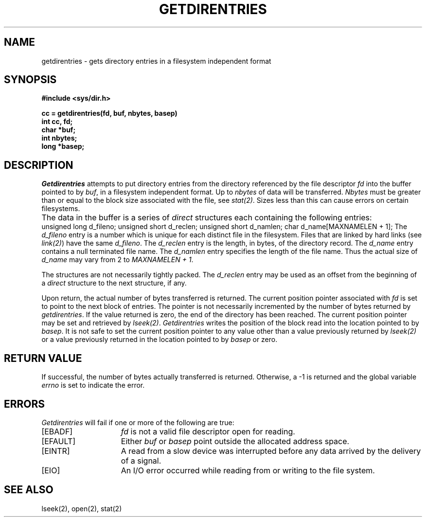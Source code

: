 .\" $Copyright:	$
.\" Copyright (c) 1984, 1985, 1986, 1987, 1988, 1989, 1990 
.\" Sequent Computer Systems, Inc.   All rights reserved.
.\"  
.\" This software is furnished under a license and may be used
.\" only in accordance with the terms of that license and with the
.\" inclusion of the above copyright notice.   This software may not
.\" be provided or otherwise made available to, or used by, any
.\" other person.  No title to or ownership of the software is
.\" hereby transferred.
...
.V= $Header: getdirentries.2 2.10 87/08/01 $
.\" @(#)getdirentries.2 1.1 85/12/28 SMI;
.TH GETDIRENTRIES 2 "\*(V)" "4BSD"
.SH NAME
getdirentries \- gets directory entries in a filesystem independent format
.SH SYNOPSIS
.nf
\f3#include <sys/dir.h>
.sp
cc = getdirentries(fd, buf, nbytes, basep)
int cc, fd;
char *buf;
int nbytes;
long *basep;\fP
.fi
.SH DESCRIPTION
.LP
.\".IX  getdirentries  ""  \f2getdirentries\fP
.\".IX  "file system"  getdirentries  ""  \f2getdirentries\fP
.\".IX  directory  "get entries"
.I Getdirentries
attempts to put directory entries from the directory referenced by
the file descriptor
.I fd
into the buffer pointed to by
.IR buf ,
in a filesystem independent format.  Up to
.I nbytes
of data will be transferred.
.I Nbytes
must be greater than or equal to the block size associated with the file, see
.IR stat(2) .
Sizes less than this can cause errors on certain filesystems.
.LP
The data in the buffer is a series of
.I direct
structures each containing the following entries:
.ta \w'unsigned short\0\0\0\0\0'u
.Ps
unsigned long	d_fileno;
unsigned short	d_reclen;
unsigned short	d_namlen;
char	d_name[MAXNAMELEN + 1];
.Pe
The
.I d_fileno
entry is a number which is unique for each distinct file in the filesystem.
Files that are linked by hard links (see
.IR link(2) )
have the same
.IR d_fileno .
The
.I d_reclen
entry is the length, in bytes, of the directory record.
The
.I d_name
entry contains a null terminated file name.
The
.I d_namlen
entry specifies the length of the file name.
Thus the actual size of
.I d_name
may vary from 2 to \f2MAXNAMELEN + 1\fP.
.LP
The structures are not necessarily tightly packed.
The
.I d_reclen
entry may be used as an offset from the beginning of a
.I direct
structure to the next structure, if any.
.LP
Upon return, the actual number of bytes transferred is returned.
The current position pointer associated with
.I fd
is set to point to the next block of entries.
The pointer is not necessarily incremented by the number of bytes returned by
.IR getdirentries .
If the value returned is zero, the end of the directory has been reached.
The current position pointer may be set and retrieved by
.IR lseek(2) .
.I Getdirentries
writes the position of the block read into the location pointed to by
.IR basep .
It is not safe to set the current position pointer to any value other than
a value previously returned by
.I lseek(2)
or a value previously returned in the location pointed to by
.I basep
or zero.
.SH "RETURN VALUE"
If successful, the number of bytes actually transferred is returned.
Otherwise, a \-1 is returned and the global variable
.I errno
is set to indicate the error.
.SH ERRORS
.I Getdirentries
will fail if one or more of the following are true:
.TP 15
[EBADF]
\fIfd\fP is not a valid file descriptor open for reading.
.TP 15
[EFAULT]
Either \fIbuf\fP or \fIbasep\fP point outside the allocated address space.
.TP 15
[EINTR]
A read from a slow device was interrupted before
any data arrived by the delivery of a signal.
.TP 15
[EIO]
An I/O error occurred while reading from or writing to the file system.
.SH "SEE ALSO"
lseek(2),
open(2),
stat(2)
